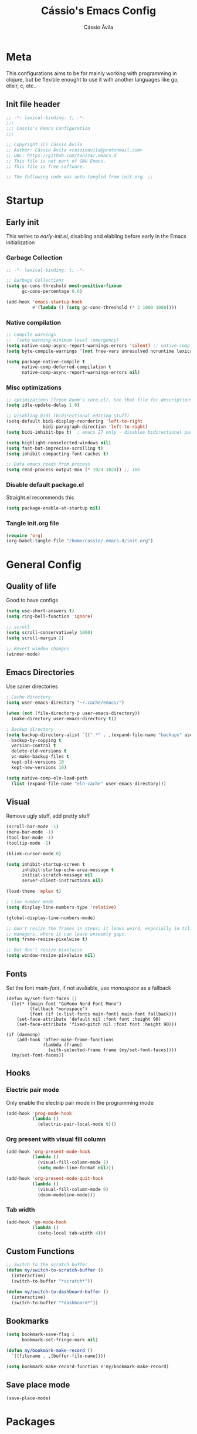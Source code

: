 #+TITLE: Cássio's Emacs Config 
#+AUTHOR: Cássio Ávila
#+PROPERTY: header-args :results silent :tangle yes
#+STARTUP: fold

* Meta

This configurations aims to be for mainly working with programming in clojure, but be flexible enought to use it with another languages like go, elixir, c, etc..

** Init file header

#+begin_src emacs-lisp 
  ;; -*- lexical-binding: t; -*-
  ;;; 
  ;;; Cassio's Emacs Configuration
  ;;;

  ;; Copyright (C) Cássio Ávila
  ;; Author: Cássio Ávila <cassioavila@protonmail.com>
  ;; URL: https://github.com/toniz4/.emacs.d
  ;; This file is not part of GNU Emacs.
  ;; This file is free software.

  ;; The following code was auto-tangled from init.org. ;;

#+end_src

* Startup
** Early init

This writes to /early-init.el/, disabling and elabling before early in the Emacs initialization

*** Garbage Collection

#+begin_src emacs-lisp :tangle ./early-init.el
  ;; -*- lexical-binding: t; -*-

  ;; Garbage Collections
  (setq gc-cons-threshold most-positive-fixnum
        gc-cons-percentage 0.6)

  (add-hook 'emacs-startup-hook
            #'(lambda () (setq gc-cons-threshold (* 2 1000 1000))))
#+end_src

*** Native compilation

#+begin_src emacs-lisp :tangle ./early-init.el
  ;; Compile warnings
  ;;  (setq warning-minimum-level :emergency)
  (setq native-comp-async-report-warnings-errors 'silent) ;; native-comp warning
  (setq byte-compile-warnings '(not free-vars unresolved noruntime lexical make-local))

  (setq package-native-compile t
        native-comp-deferred-compilation t
        native-comp-async-report-warnings-errors nil)

#+end_src

*** Misc optimizations

#+begin_src emacs-lisp :tangle ./early-init.el
  ;; optimizations (froom Doom's core.el). See that file for descriptions.
  (setq idle-update-delay 1.0)

  ;; Disabling bidi (bidirectional editing stuff)
  (setq-default bidi-display-reordering 'left-to-right 
                bidi-paragraph-direction 'left-to-right)
  (setq bidi-inhibit-bpa t)  ; emacs 27 only - disables bidirectional parenthesis

  (setq highlight-nonselected-windows nil)
  (setq fast-but-imprecise-scrolling t)
  (setq inhibit-compacting-font-caches t)

  ;; Data emacs reads from process
  (setq read-process-output-max (* 1024 1024)) ;; 1mb
#+end_src

*** Disable default package.el

Straight.el recommends this

 #+begin_src emacs-lisp :tangle ./early-init.el
    (setq package-enable-at-startup nil)
#+end_src

*** Tangle init.org file

 #+begin_src emacs-lisp :tangle ./early-init.el
  (require 'org)
  (org-babel-tangle-file "/home/cassio/.emacs.d/init.org")
#+end_src

* General Config
** Quality of life

Good to have configs

#+begin_src emacs-lisp
  (setq use-short-answers t)
  (setq ring-bell-function 'ignore)

  ;; scroll
  (setq scroll-conservatively 1000)
  (setq scroll-margin 2)

  ;; Revert window changes
  (winner-mode)
#+end_src

** Emacs Directories

Use saner directories

#+begin_src emacs-lisp
  ; Cache directory
  (setq user-emacs-directory "~/.cache/emacs/")

  (when (not (file-directory-p user-emacs-directory))
    (make-directory user-emacs-directory t))

  ; Backup directory
  (setq backup-directory-alist `((".*" . ,(expand-file-name "backups" user-emacs-directory)))
	backup-by-copying t
	version-control t
	delete-old-versions t
	vc-make-backup-files t
	kept-old-versions 10
	kept-new-versions 10)

  (setq native-comp-eln-load-path
	(list (expand-file-name "eln-cache" user-emacs-directory)))
#+end_src

** Visual

Remove ugly stuff, add pretty stuff

#+begin_src emacs-lisp
  (scroll-bar-mode -1)
  (menu-bar-mode -1)
  (tool-bar-mode -1)
  (tooltip-mode -1)

  (blink-cursor-mode 0)

  (setq inhibit-startup-screen t
        inhibit-startup-echo-area-message t
        initial-scratch-message nil
        server-client-instructions nil)

  (load-theme 'mplex t)

  ; Line number mode
  (setq display-line-numbers-type 'relative)

  (global-display-line-numbers-mode)

  ;; Don't resize the frames in steps; it looks weird, especially in tiling window
  ;; managers, where it can leave unseemly gaps.
  (setq frame-resize-pixelwise t)

  ;; But don't resize pixelwise
  (setq window-resize-pixelwise nil)
#+end_src

** Fonts

Set the font /main-font/, if not avaliable, use /monospace/ as a fallback

#+begin_src elisp
  (defun my/set-font-faces ()
    (let* ((main-font "GoMono Nerd Font Mono")
           (fallback "monospace")
           (font (if (x-list-fonts main-font) main-font fallback)))
      (set-face-attribute 'default nil :font font :height 90)
      (set-face-attribute 'fixed-pitch nil :font font :height 90)))

  (if (daemonp)
      (add-hook 'after-make-frame-functions
                (lambda (frame)
                  (with-selected-frame frame (my/set-font-faces))))
    (my/set-font-faces))
#+END_SRC

** Hooks
*** Electric pair mode

Only enable the electrip pair mode in the programming mode

#+begin_src emacs-lisp
  (add-hook 'prog-mode-hook
            (lambda ()
              (electric-pair-local-mode t)))
#+end_src

*** Org present with visual fill column

#+begin_src emacs-lisp
  (add-hook 'org-present-mode-hook
            (lambda ()
              (visual-fill-column-mode 1)
              (setq mode-line-format nil)))

  (add-hook 'org-present-mode-quit-hook
            (lambda ()
              (visual-fill-column-mode 0)
              (doom-modeline-mode)))
#+end_src

*** Tab width

#+begin_src emacs-lisp
  (add-hook 'go-mode-hook
            (lambda ()
              (setq-local tab-width 4)))
#+end_src

** Custom Functions

#+begin_src emacs-lisp
  ;; Switch to the scratch buffer
  (defun my/switch-to-scratch-buffer ()
    (interactive)
    (switch-to-buffer "*scratch*"))

  (defun my/switch-to-dashboard-buffer ()
    (interactive)
    (switch-to-buffer "*dashboard*"))
#+end_src

** Bookmarks 

#+begin_src emacs-lisp
  (setq bookmark-save-flag 1
        bookmark-set-fringe-mark nil)

  (defun my/bookmark-make-record ()
    `((filename . ,(buffer-file-name))))

  (setq bookmark-make-record-function #'my/bookmark-make-record)
#+end_src

** Save place mode

#+begin_src emacs-lisp
  (save-place-mode)
#+end_src

* Packages
** Straight Config

Bootstraps straight.el

#+begin_src emacs-lisp
  ; Straight bootstrap
  (setq straight-check-for-modifications nil)

  (defvar bootstrap-version)

  (let ((bootstrap-file
         (expand-file-name
          "straight/repos/straight.el/bootstrap.el" user-emacs-directory))
        (bootstrap-version 5))
    (unless (file-exists-p bootstrap-file)
      (with-current-buffer
          (url-retrieve-synchronously
           "https://raw.githubusercontent.com/raxod502/straight.el/develop/install.el"
           'silent 'inhibit-cookies)
        (goto-char (point-max))
        (eval-print-last-sexp)))
    (load bootstrap-file nil 'nomessage))

  ; Straight config
  (straight-use-package 'use-package)
  (setq straight-use-package-by-default t)
  (require 'org-tempo)
#+end_src

** Text Editing
*** Evil mode

Make using emacs a good experience

#+begin_src emacs-lisp
  (defun my/set-evil-keybinds ()
    (evil-set-leader 'normal (kbd "SPC"))
    (evil-define-key 'normal 'global (kbd "<leader>lf") 'find-file)
    (evil-define-key 'normal 'global (kbd "<leader>ss") 'sp-forward-slurp-sexp)
    (evil-define-key 'normal 'global (kbd "<leader>sb") 'sp-forword-barf-sexp)
    (evil-define-key 'motion help-mode-map "q" 'kill-this-buffer)
    (evil-define-key 'normal 'global (kbd "<leader>lb") 'switch-to-buffer))

  (use-package evil
    :demand t
    :bind (("<escape>" . keyboard-escape-quit))
    :init
    (setq evil-operator-state-tag "OPR"
          evil-normal-state-tag "NOR"
          evil-insert-state-tag "INS"
          evil-visual-state-tag "VIS"
          evil-replace-state-tag "REP"
          evil-emacs-state-tag "EMC"
          evil-motion-state-tag "MOT")

    (use-package undo-fu)

    (setq evil-echo-state nil
          evil-undo-system 'undo-fu
          evil-want-C-u-scroll t
          evil-want-Y-yank-to-eol t
          evil-search-module 'evil-search)

    :custom
    (evil-want-keybinding nil)
    :config
    (evil-mode 1))

  (use-package evil-collection
    :demand t
    :after evil
    :config
    (evil-collection-init))

  (use-package evil-org
    :after org
    :hook (org-mode . (lambda () evil-org-mode))
    :config
    (require 'evil-org-agenda)
    (evil-org-agenda-set-keys))

  (use-package evil-commentary
    :init (evil-commentary-mode))
#+end_src

*** General (Key definitions)

#+begin_src emacs-lisp
  (use-package general
    :init
    (general-define-key
     :states '(normal motion visual)
     :keymaps 'override
     :prefix "SPC"
     ;; Applications
     "a" '(nil :which-key "applications")
     "ag" '(magit-status :which-key "magit")
     "ad" '(my/switch-to-dashboard-buffer :which-key "dashboard")

     "SPC" '(execute-extended-command :which-key "M-x")
     "q" '(save-buffers-kill-emacs :which-key "quit emacs")
     ;; Buffes 
     "b" '(nil :which-key "buffer")
     "ba" '(bookmark-set :which-key "set bookmark")
     "bb" '(switch-to-buffer :which-key "switch buffers")
     "bd" '(evil-delete-buffer :which-key "delete buffer")
     "bk" '(kill-buffer :which-key "kill other buffers")
     "bs" '(my/switch-to-scratch-buffer :which-key "scratch buffer")
     "bi" '(clone-indirect-buffer  :which-key "indirect buffer")
     "br" '(revert-buffer :which-key "revert buffer")

     ;; Files
     "f" '(nil :which-key "files")
     "fb" '(counsel-bookmark :which-key "bookmarks")
     "ff" '(find-file :which-key "find file")
     ;; "fn" '(new-file :which-key "new file")
     ;; "fr" '(counsel-recentf :which-key "recent files")
     "fR" '(rename-file :which-key "rename file")
     "fs" '(save-buffer :which-key "save buffer")
     "fS" '(evil-write-all :which-key "save all buffers")

     ;; Help
     "h" '(nil :which-key "help")
     "hc" '(describe-char :which-key "describe char")
     "hC" '(describe-command :which-key "describe command")
     "hf" '(describe-function :which-key "describe function")
     "hF" '(describe-function :which-key "describe face")
     "hv" '(describe-variable :which-key "describe variable")
     ))
#+end_src

** Quality of life
*** Vertico

Better menu for M-x, find-file, etc..

#+begin_src emacs-lisp
  (use-package vertico
    :init
    (use-package savehist
      :init
      (savehist-mode))

    (vertico-mode)
    (setq vertico-scroll-margin 2))
#+end_src

*** Which key

I don't remember most of emacs keybindings

#+begin_src emacs-lisp
  (use-package which-key
    :config
    (which-key-mode))
#+end_src

*** Pulsar

Makes me not lost when dealing with multiple windows

#+begin_src emacs-lisp
  (use-package pulsar
    :init
    (pulsar-global-mode))
#+end_src

*** Direnv

Use direnv when changind directories in emacs

#+begin_src emacs-lisp
  (use-package direnv
    :config
    (direnv-mode))
#+end_src

*** Magit

#+begin_src emacs-lisp
  (use-package magit
    :commands (magit-status))
#+end_src

** Misc packages
*** Rainbow Mode

Highlights RGB text in files

#+begin_src emacs-lisp
  (use-package rainbow-mode)
#+end_src

*** Dashboard

Cool starting screen

#+begin_src emacs-lisp
  (use-package dashboard
    :config
    (setq initial-buffer-choice (lambda () (get-buffer-create "*dashboard*")))
    (setq dashboard-startup-banner 'logo)
    (setq dashboard-center-content t)

    (dashboard-setup-startup-hook))
#+end_src

*** Visual Fill Column

#+begin_src emacs-lisp
  (use-package visual-fill-column
    :commands
    (visual-fill-column-mode)
    :init
    (setq visual-fill-column-center-text t
          visual-fill-column-width 110))
#+end_src

** Language modes
*** Fish

#+begin_src emacs-lisp
  (use-package fish-mode)
#+end_src

*** Lua

#+begin_src emacs-lisp
  (use-package lua-mode)
#+end_src

*** Go

#+begin_src emacs-lisp
  (use-package go-mode)
#+end_src

*** Elixir

#+begin_src emacs-lisp
  (use-package elixir-mode)
#+end_src

*** Nix

#+begin_src emacs-lisp
  (use-package nix-mode
    :mode "\\.nix\\'")
#+end_src

*** Clojure

#+begin_src emacs-lisp
  (use-package clojure-mode)

  (use-package cider
    :init
    (defun my/cider-complete-at-point ()
      "Complete the symbol at point."
      (when-let* ((bounds (bounds-of-thing-at-point 'symbol)))
        (when (and (cider-connected-p)
                   (not (or (cider-in-string-p) (cider-in-comment-p))))
          (list (car bounds) (cdr bounds)
                (lambda (string pred action)
                  (cond ((eq action 'metadata) `(metadata (category . cider)))
                        ((eq (car-safe action) 'boundaries) nil)
                        (t (with-current-buffer (current-buffer)
                             (complete-with-action action
                                                   (cider-complete string) string pred)))))
                :annotation-function #'cider-annotate-symbol
                :company-kind #'cider-company-symbol-kind
                :company-doc-buffer #'cider-create-doc-buffer
                :company-location #'cider-company-location
                :company-docsig #'cider-company-docsig
                :exclusive 'no))))

    (advice-add #'cider-complete-at-point :override #'my/cider-complete-at-point)

    (add-to-list 'completion-category-defaults '(cider (styles basic)))

    (setq cider-show-error-buffer nil))
#+end_src

*** Python

#+begin_src emacs-lisp
  (use-package python-mode)
#+end_src

** Text Completion
*** Orderless

#+begin_src emacs-lisp
  (use-package orderless
    :config
    (defmacro dispatch: (regexp style)
      (cl-flet ((symcat (a b) (intern (concat a (symbol-name b)))))
        `(defun ,(symcat "dispatch:" style) (pattern _index _total)
           (when (string-match ,regexp pattern)
             (cons ',(symcat "orderless-" style) (match-string 1 pattern))))))

    (cl-flet ((pre/post (str) (format "^%s\\(.*\\)$\\|^\\(?1:.*\\)%s$" str str)))
      (dispatch: (pre/post "=") literal)
      (dispatch: (pre/post "`") regexp)
      (dispatch: (pre/post (if (or minibuffer-completing-file-name
                                   (derived-mode-p 'eshell-mode))
                               "%" "[%.]"))
                 initialism))

    (dispatch: "^{\\(.*\\)}$" flex)
    (dispatch: "^\\([^][^\\+*]*[./-][^][\\+*$]*\\)$" prefixes)
    (dispatch: "^!\\(.+\\)$" without-literal)
    :custom
    (completion-styles '(orderless))
    (completion-category-overrides '((file (styles basic partial-completion))))
    (orderless-matching-styles 'orderless-regexp)
    (orderless-style-dispatchers
     '(dispatch:literal dispatch:regexp dispatch:without-literal
       dispatch:initialism dispatch:flex dispatch:prefixes))
    (orderless-component-separator #'orderless-escapable-split-on-space))
#+end_src

*** Corfu

#+begin_src elisp

  (use-package corfu
    ;; Optional customizations
    :custom
    (corfu-cycle t)                ;; Enable cycling for `corfu-next/previous'
    (corfu-auto t)                 ;; Enable auto completion
    (corfu-auto-delay 0)
    (corfu-auto-prefix 0)
    (corfu-separator ?\s)             ;; Orderless field separator
    (corfu-quit-at-boundary 'separator)      ;; Never quit at completion boundary
    (corfu-quit-no-match nil)           ;; Never quit, even if there is no match
    (corfu-preselect-first nil)       ;; Disable candidate preselection
    :bind
    (:map corfu-map
          ("C-s" . corfu-quit)
          ("TAB" . corfu-next)
          ([tab] . corfu-next)
          ("S-TAB" . corfu-previous)
          ([backtab] . corfu-previous))
    :hook ((prog-mode . corfu-mode)
           (shell-mode . corfu-mode)
           (eshell-mode . corfu-mode)))
#+end_src

*** Cape

#+begin_src emacs-lisp
  (use-package cape
    ;; Bind dedicated completion commands
    :init
    (add-to-list 'completion-at-point-functions #'cape-file))
#+end_src

*** Yasnippets

#+begin_src emacs-lisp
  (use-package yasnippet-snippets)

  (use-package yasnippet)
#+end_src

** LSP
*** Flycheck

#+begin_src emacs-lisp
  (use-package flycheck)
#+end_src

*** Lsp Mode

#+begin_src emacs-lisp
  (use-package lsp-mode
    :custom
    (lsp-completion-provider :none)
    (lsp-keymap-prefix "C-c l")
    (lsp-headerline-breadcrumb-enable nil)
    :init
    (defun my/lsp-mode-setup-completion ()
      (setf (alist-get 'styles (alist-get 'lsp-capf completion-category-defaults))
            '(basic)))

    (defun my/update-completions-list ()
      (progn
        (fset 'non-greedy-lsp
              (cape-capf-properties #'lsp-completion-at-point :exclusive 'no))
        (setq completion-at-point-functions
              '(non-greedy-lsp cape-file))))

    :hook ((clojure-mode . lsp-deferred)
           (go-mode . lsp-deferred)
           (lsp-completion-mode . my/lsp-mode-setup-completion)
           (lsp-completion-mode . my/update-completions-list)
           (lsp-mode . yas-minor-mode)
           (lsp-mode . lsp-enable-which-key-integration))
    :commands lsp lsp-deferred)

  (use-package lsp-ui :commands lsp-ui-mode)
#+end_src

** UI
*** Doom modeline

#+begin_src emacs-lisp
  (use-package doom-modeline
    :init
    (setq doom-modeline-height 0)
    :hook (after-init . doom-modeline-mode))
#+end_src

** Org Mode
*** Org Package

#+begin_src emacs-lisp
  (defun my/org-mode-setup ()
    (display-line-numbers-mode 0)

    (org-indent-mode)
    ;; (variable-pitch-mode 1)
    (auto-fill-mode 0)
    (visual-line-mode 1)

    ;; Org tempo
    (require 'org-tempo)

    (add-to-list 'org-structure-template-alist '("sh" . "src shell"))
    (add-to-list 'org-structure-template-alist '("el" . "src emacs-lisp"))
    (add-to-list 'org-structure-template-alist '("py" . "src python")))

  (use-package org
    :hook
    (org-mode . my/org-mode-setup)
    :config
    (setq org-ellipsis " ▼"
          org-hide-emphasis-markers t))

#+end_src

*** Org Bullets

#+begin_src emacs-lisp
  (use-package org-bullets
    :after org
    :hook (org-mode . org-bullets-mode))
#+end_src

*** Org Present

#+begin_src emacs-lisp
  (use-package org-present
    :commands (org-present))
#+end_src

